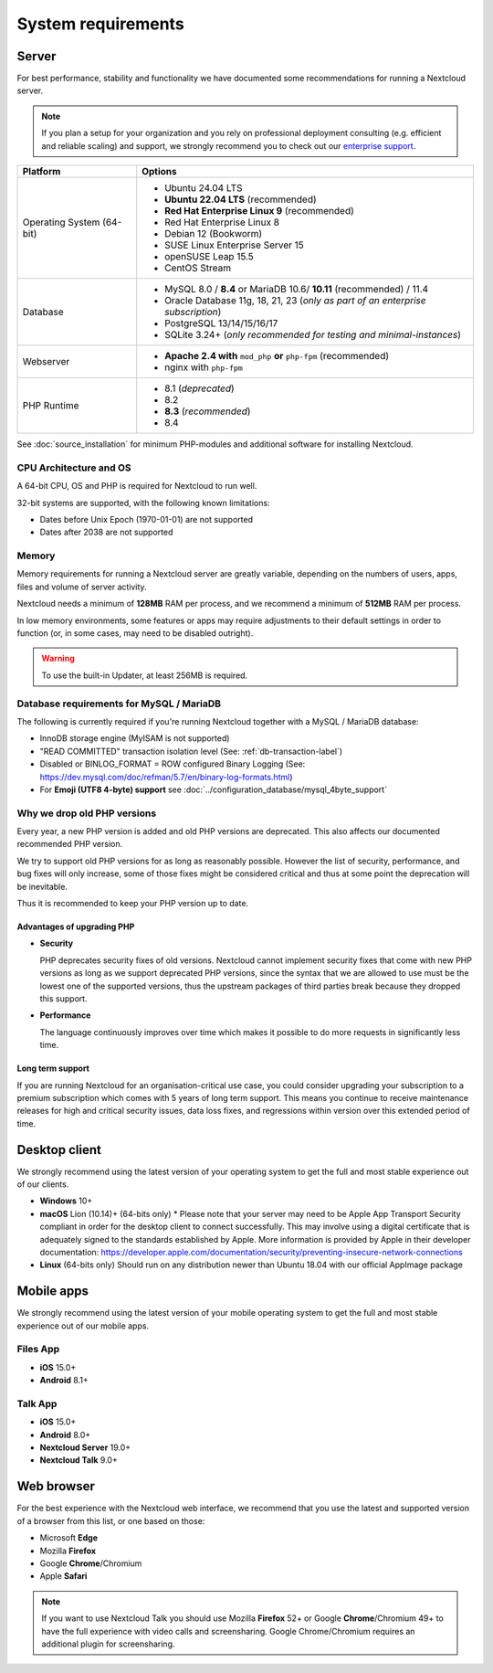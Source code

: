 ===================
System requirements
===================

Server
------

For best performance, stability and functionality we have documented some recommendations for running a Nextcloud server.

.. note:: If you plan a setup for your organization and you rely on professional deployment consulting (e.g. efficient and
          reliable scaling) and support, we strongly recommend you to check out our `enterprise support
          <https://nextcloud.com/enterprise/>`_.

+------------------+-----------------------------------------------------------------------+
| Platform         | Options                                                               |
+==================+=======================================================================+
| Operating System | - Ubuntu 24.04 LTS                                                    |
| (64-bit)         | - **Ubuntu 22.04 LTS** (recommended)                                  |
|                  | - **Red Hat Enterprise Linux 9** (recommended)                        |
|                  | - Red Hat Enterprise Linux 8                                          |
|                  | - Debian 12 (Bookworm)                                                |
|                  | - SUSE Linux Enterprise Server 15                                     |
|                  | - openSUSE Leap 15.5                                                  |
|                  | - CentOS Stream                                                       |
+------------------+-----------------------------------------------------------------------+
| Database         | - MySQL 8.0 / **8.4** or MariaDB 10.6/ **10.11** (recommended) / 11.4 |
|                  | - Oracle Database 11g, 18, 21, 23                                     |
|                  |   (*only as part of an enterprise subscription*)                      |
|                  | - PostgreSQL 13/14/15/16/17                                           |
|                  | - SQLite 3.24+ (*only recommended for testing and minimal-instances*) |
+------------------+-----------------------------------------------------------------------+
| Webserver        | - **Apache 2.4 with** ``mod_php`` **or** ``php-fpm`` (recommended)    |
|                  | - nginx with ``php-fpm``                                              |
+------------------+-----------------------------------------------------------------------+
| PHP Runtime      | - 8.1 (*deprecated*)                                                  |
|                  | - 8.2                                                                 |
|                  | - **8.3** (*recommended*)                                             |
|                  | - 8.4                                                                 |
+------------------+-----------------------------------------------------------------------+

See :doc:`source_installation` for minimum PHP-modules and additional software for installing Nextcloud.

CPU Architecture and OS
^^^^^^^^^^^^^^^^^^^^^^^
A 64-bit CPU, OS and PHP is required for Nextcloud to run well.

32-bit systems are supported, with the following known limitations:

- Dates before Unix Epoch (1970-01-01) are not supported
- Dates after 2038 are not supported

Memory
^^^^^^

Memory requirements for running a Nextcloud server are greatly variable,
depending on the numbers of users, apps, files and volume of server activity.

Nextcloud needs a minimum of **128MB** RAM per process, and we recommend a minimum of **512MB** RAM per process.

In low memory environments, some features or apps may require adjustments to their default 
settings in order to function (or, in some cases, may need to be disabled outright).

.. warning:: To use the built-in Updater, at least 256MB is required.

Database requirements for MySQL / MariaDB
^^^^^^^^^^^^^^^^^^^^^^^^^^^^^^^^^^^^^^^^^

The following is currently required if you're running Nextcloud together with a MySQL / MariaDB database:

* InnoDB storage engine (MyISAM is not supported)
* "READ COMMITTED" transaction isolation level (See: :ref:`db-transaction-label`)
* Disabled or BINLOG_FORMAT = ROW configured Binary Logging (See: https://dev.mysql.com/doc/refman/5.7/en/binary-log-formats.html)
* For **Emoji (UTF8 4-byte) support** see :doc:`../configuration_database/mysql_4byte_support`

Why we drop old PHP versions
^^^^^^^^^^^^^^^^^^^^^^^^^^^^

Every year, a new PHP version is added and old PHP versions are deprecated. This also affects our documented recommended PHP version.

We try to support old PHP versions for as long as reasonably possible. However the list of security, performance, and bug fixes will only increase, some of those fixes might be considered critical and thus at some point the deprecation will be inevitable.

Thus it is recommended to keep your PHP version up to date.

Advantages of upgrading PHP
===========================

- **Security**

  PHP deprecates security fixes of old versions. Nextcloud cannot implement security fixes that come with new PHP versions as long as we support deprecated PHP versions, since the syntax that we are allowed to use must be the lowest one of the supported versions, thus the upstream packages of third parties break because they dropped this support.

- **Performance**

  The language continuously improves over time which makes it possible to do more requests in significantly less time.

Long term support
=================

If you are running Nextcloud for an organisation-critical use case, you could consider upgrading your subscription to a premium subscription which comes with 5 years of long term support. This means you continue to receive maintenance releases for high and critical security issues, data loss fixes, and regressions within version over this extended period of time.

Desktop client
--------------

We strongly recommend using the latest version of your operating system to get the full and most stable experience out
of our clients.

* **Windows** 10+
* **macOS** Lion (10.14)+ (64-bits only)
  * Please note that your server may need to be Apple App Transport Security compliant in order for the desktop client to connect successfully. This may involve using a digital certificate that is adequately signed to the standards established by Apple. More information is provided by Apple in their developer documentation: https://developer.apple.com/documentation/security/preventing-insecure-network-connections
* **Linux** (64-bits only) Should run on any distribution newer than Ubuntu 18.04 with our official AppImage package

Mobile apps
-----------

We strongly recommend using the latest version of your mobile operating system to get the full and most stable experience out
of our mobile apps.

Files App
^^^^^^^^^

- **iOS** 15.0+
- **Android** 8.1+

Talk App
^^^^^^^^

- **iOS** 15.0+
- **Android** 8.0+
- **Nextcloud Server** 19.0+
- **Nextcloud Talk** 9.0+

Web browser
-----------

For the best experience with the Nextcloud web interface, we recommend that you use the latest and supported version
of a browser from this list, or one based on those:

- Microsoft **Edge**
- Mozilla **Firefox**
- Google **Chrome**/Chromium
- Apple **Safari**

.. note:: If you want to use Nextcloud Talk you should use Mozilla **Firefox** 52+ or Google **Chrome**/Chromium 49+ to have
          the full experience with video calls and screensharing. Google Chrome/Chromium requires an additional plugin for
          screensharing.
